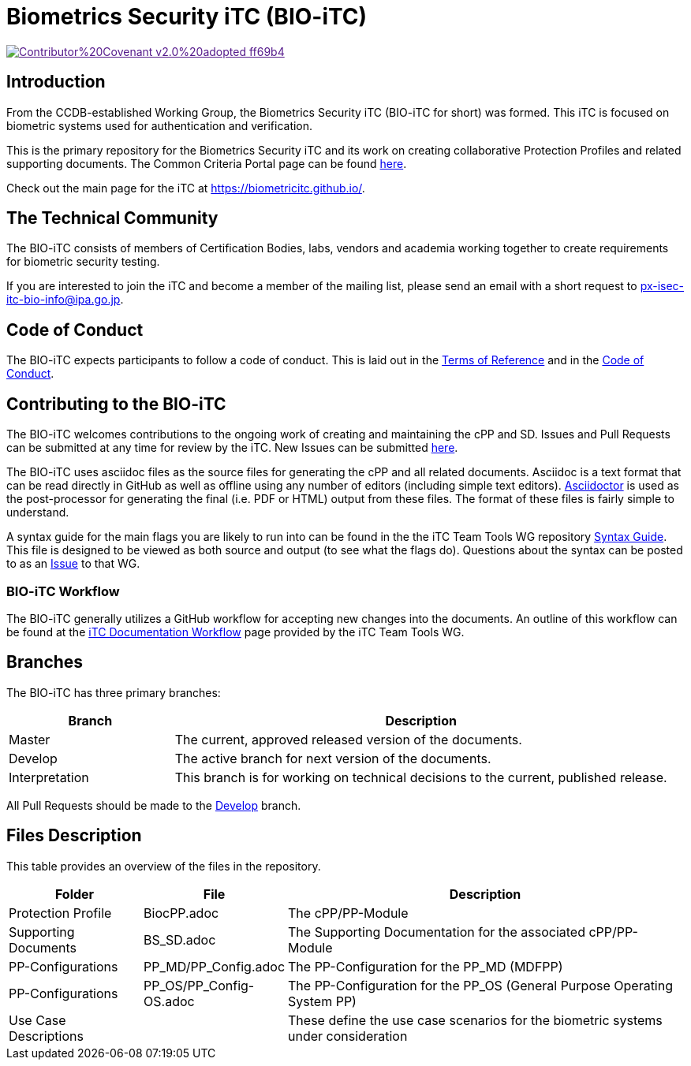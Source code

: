 = Biometrics Security iTC (BIO-iTC)

image::https://img.shields.io/badge/Contributor%20Covenant-v2.0%20adopted-ff69b4.svg[link="code_of_conduct.adoc]

== Introduction
From the CCDB-established Working Group, the Biometrics Security iTC (BIO-iTC for short) was formed. This iTC is focused on biometric systems used for authentication and verification.

This is the primary repository for the Biometrics Security iTC and its work on creating collaborative Protection Profiles and related supporting documents. The Common Criteria Portal page can be found https://www.commoncriteriaportal.org/communities/Bio.cfm[here].

Check out the main page for the iTC at https://biometricitc.github.io/.

== The Technical Community
The BIO-iTC consists of members of Certification Bodies, labs, vendors and academia working together to create requirements for biometric security testing.

If you are interested to join the iTC and become a member of the mailing list, please send an email with a short request to px-isec-itc-bio-info@ipa.go.jp.

== Code of Conduct
The BIO-iTC expects participants to follow a code of conduct. This is laid out in the https://github.com/biometricITC/Administration/blob/master/N58_BS%20iTC%20ToR%20-%20v0.6%20final.pdf[Terms of Reference] and in the https://github.com/biometricITC/Administration/blob/master/code_of_conduct.adoc[Code of Conduct].

== Contributing to the BIO-iTC
The BIO-iTC welcomes contributions to the ongoing work of creating and maintaining the cPP and SD. Issues and Pull Requests can be submitted at any time for review by the iTC. New Issues can be submitted https://github.com/biometricITC/cPP-biometrics/issues/new/choose[here].

The BIO-iTC uses asciidoc files as the source files for generating the cPP and all related documents. Asciidoc is a text format that can be read directly in GitHub as well as offline using any number of editors (including simple text editors). https://asciidoctor.org[Asciidoctor] is used as the post-processor for generating the final (i.e. PDF or HTML) output from these files. The format of these files is fairly simple to understand.

A syntax guide for the main flags you are likely to run into can be found in the the iTC Team Tools WG repository https://github.com/itc-wgtools/cPP-Tools/tree/master/User%20Guidance[Syntax Guide]. This file is designed to be viewed as both source and output (to see what the flags do). Questions about the syntax can be posted to as an https://github.com/itc-wgtools/cPP-Tools/tree/master/User%20Guidance[Issue] to that WG.

=== BIO-iTC Workflow
The BIO-iTC generally utilizes a GitHub workflow for accepting new changes into the documents. An outline of this workflow can be found at the https://itc-wgtools.github.io/admin-guide/Maint-Project-Flow.html[iTC Documentation Workflow] page provided by the iTC Team Tools WG.

== Branches
The BIO-iTC has three primary branches:

[cols=".^1,.^3",options="header"]
|===
|Branch
|Description

|Master
|The current, approved released version of the documents.

|Develop
|The active branch for next version of the documents.

|Interpretation
|This branch is for working on technical decisions to the current, published release.

|===

All Pull Requests should be made to the https://github.com/biometricITC/cPP-biometrics/tree/develop[Develop] branch.

== Files Description
This table provides an overview of the files in the repository.

[cols=".^1,.^1,.^3",options="header"]
|===

|Folder
|File
|Description

|Protection Profile
|BiocPP.adoc
|The cPP/PP-Module

|Supporting Documents
|BS_SD.adoc
|The Supporting Documentation for the associated cPP/PP-Module

|PP-Configurations
|PP_MD/PP_Config.adoc
|The PP-Configuration for the PP_MD (MDFPP)

|PP-Configurations
|PP_OS/PP_Config-OS.adoc
|The PP-Configuration for the PP_OS (General Purpose Operating System PP)

|Use Case Descriptions
|
|These define the use case scenarios for the biometric systems under consideration

|===
